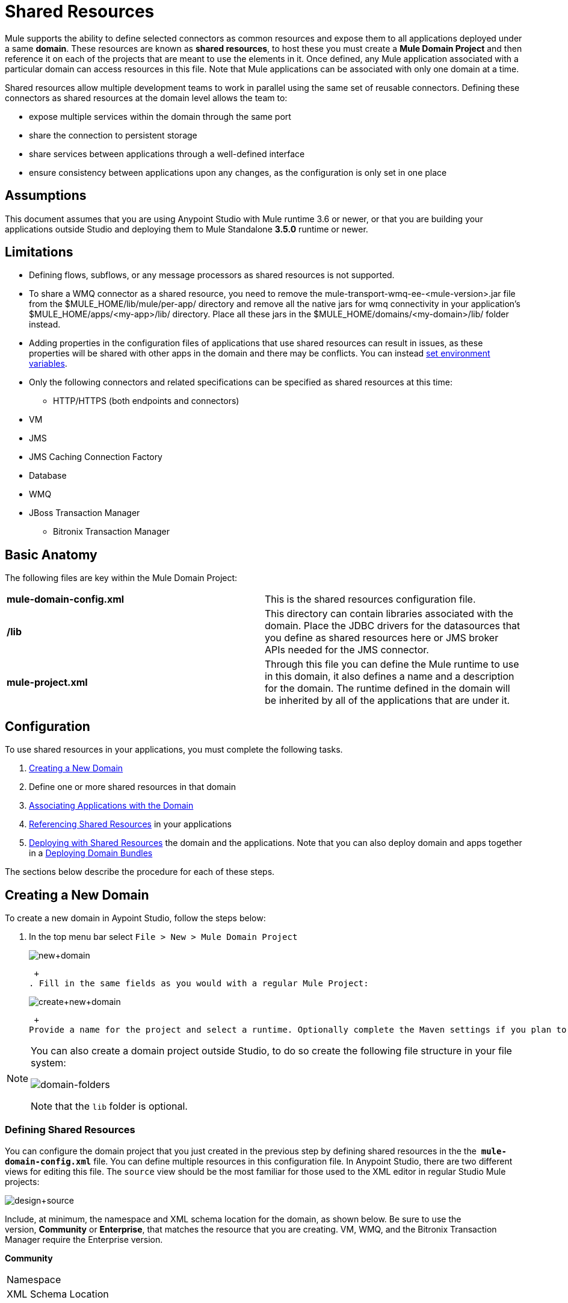 = Shared Resources
:keywords: anypoint studio, esb, shared resources, domains, multiple applications, share ports, domain project

Mule supports the ability to define selected connectors as common resources and expose them to all applications deployed under a same *domain*. These resources are known as *shared resources*, to host these you must create a *Mule Domain Project* and then reference it on each of the projects that are meant to use the elements in it. Once defined, any Mule application associated with a particular domain can access resources in this file. Note that Mule applications can be associated with only one domain at a time.

Shared resources allow multiple development teams to work in parallel using the same set of reusable connectors. Defining these connectors as shared resources at the domain level allows the team to:

* expose multiple services within the domain through the same port
* share the connection to persistent storage
* share services between applications through a well-defined interface
* ensure consistency between applications upon any changes, as the configuration is only set in one place

== Assumptions

This document assumes that you are using Anypoint Studio with Mule runtime 3.6 or newer, or that you are building your applications outside Studio and deploying them to Mule Standalone **3.5.0** runtime or newer. 

== Limitations

* Defining flows, subflows, or any message processors as shared resources is not supported. 
* To share a WMQ connector as a shared resource, you need to remove the mule-transport-wmq-ee-<mule-version>.jar file from the $MULE_HOME/lib/mule/per-app/ directory and remove all the native jars for wmq connectivity in your application's $MULE_HOME/apps/<my-app>/lib/ directory. Place all these jars in the $MULE_HOME/domains/<my-domain>/lib/ folder instead.
* Adding properties in the configuration files of applications that use shared resources can result in issues, as these properties will be shared with other apps in the domain and there may be conflicts. You can instead link:/documentation/display/current/Setting+Environment+Variables[set environment variables].
* Only the following connectors and related specifications can be specified as shared resources at this time: +
** HTTP/HTTPS (both endpoints and connectors)
* VM
* JMS
* JMS Caching Connection Factory
* Database
* WMQ
* JBoss Transaction Manager
** Bitronix Transaction Manager

== Basic Anatomy

The following files are key within the Mule Domain Project:

[cols=",",]
|===
|*mule-domain-config.xml* |This is the shared resources configuration file.
|*/lib* |This directory can contain libraries associated with the domain. Place the JDBC drivers for the datasources that you define as shared resources here or JMS broker APIs needed for the JMS connector.
|*mule-project.xml* |Through this file you can define the Mule runtime to use in this domain, it also defines a name and a description for the domain. The runtime defined in the domain will be inherited by all of the applications that are under it.
|===

== Configuration

To use shared resources in your applications, you must complete the following tasks.

. <<Creating a New Domain>>
. Define one or more shared resources in that domain
. <<Associating Applications with the Domain>>
. <<Referencing Shared Resources>> in your applications
. <<Deploying with Shared Resources>> the domain and the applications. Note that you can also deploy domain and apps together in a <<Deploying Domain Bundles>>

The sections below describe the procedure for each of these steps.

== Creating a New Domain

To create a new domain in Aypoint Studio, follow the steps below:

. In the top menu bar select `File > New > Mule Domain Project` +

+
image:new+domain.png[new+domain] +
+

 +
. Fill in the same fields as you would with a regular Mule Project:
+
image:create+new+domain.png[create+new+domain] +
+

 +
Provide a name for the project and select a runtime. Optionally complete the Maven settings if you plan to use Maven with this project, and optionally create a .gitignore file if you plan to share this project via git or github.

[NOTE]
====
You can also create a domain project outside Studio, to do so create the following file structure in your file system:

image:domain-folders.png[domain-folders]

Note that the `lib` folder is optional.
====

=== Defining Shared Resources

You can configure the domain project that you just created in the previous step by defining shared resources in the the  **`mule-domain-config.xml`** file. You can define multiple resources in this configuration file. In Anypoint Studio, there are two different views for editing this file. The `source` view should be the most familiar for those used to the XML editor in regular Studio Mule projects:

image:design+source.png[design+source]

Include, at minimum, the namespace and XML schema location for the domain, as shown below. Be sure to use the version, *Community* or *Enterprise*, that matches the resource that you are creating. VM, WMQ, and the Bitronix Transaction Manager require the Enterprise version.

*Community*

[width="100%",cols="50%,50%",]
|===
|Namespace a|
|XML Schema Location a|
|===

*Enterprise*

[width="100%",cols="50%,50%",]
|===
|Namespace a|
|XML Schema Location a|
|===

Add additional namespaces and schema locations for each resource that you want to share. See the example definitions for each supported shared resource below for full namespace definitions required for each. Note that the examples are separated into separate XML configurations for clarity, but you can define multiple shared resources in a single `mule-domain` project.

=== Associating Applications with the Domain

[NOTE]
Applications may only be associated with one domain at a time.

To associate an existing application with a domain, edit the `mule-project.xml` file located at root level in the project. In the graphical view of this file, you will see a *Domain* field, which by default is set to *default*, this value gives each project its independent domain. Change this value, the dropdown list on this field will display all of the domains you've created in the current workspace.

image:assign+domain.png[assign+domain]

Note that when picking a domain, the Server Runtime of your project automatically becomes that of the domain, as these must always match.

[NOTE]
====
If you're creating your applications outside Studio, then to associate an existing application with a domain, edit the `mule-deploy.properties` file to include the domain property:

`domain= <name of domain folder>`

For example: 

`domain=mule-test-domain`
====

=== Referencing Shared Resources

In the following example `mule-domain-config.xml`, an HTTP connector is defined as a shared resource.

Any Mule application associated with the domain can make use of the shared resource by referencing it within the configuration, just as you would reference a resource within the project itself. In the example below, the HTTP listener connector references the shared resource named `HTTP_Listener_Configuration`. 

In Studio's visual editor, you can simply pick the shared resource out of the dropdown list in the *Connector Configuration* field of the connector's properties editor:

image:pick+resource.png[pick+resource]

=== Deploying with Shared Resources

In Anypoint Studio, when you deploy an application that is associated to a domain, by default Studio will deploy both the application and the domain together. Also, when deploying a domain project, by default Studio will deploy every application associated to it as well. You can change these default behaviors by changing the Run Configuration for the domain, you can in fact make any set of applications in your workspace be deployed together, even if they don't share the same domain.

To set this in Studio, open the dropdown menu next to the play button and select *Run Configurations*.

image:run+configurations+1.png[run+configurations+1]

Then pick the *General* tab, and tick or untick the boxes next to the projects that you want to always deploy together with the application that is currently selected on the navigation menu to the right.

image:run+configuration+3.png[run+configuration+3]

The steps below describe how to deploy your domain project and the applications outside Studio, to Standalone Mule

. In Studio, select `File > Export`. Then in the folder named *Mule*, pick **Anypoint Studio Project to Mule Deployable Archive (includes Studio metadata)**. This will create a .zip file that you can deploy to Standalone Mule.

+
image:export.png[export]
+
[NOTE]
====
If you've created your Domain outside Studio, Zip the components of your domain project by selecting the `mule-domain-config.xml` file and, if you have one, the `lib` folder with its contents, and compressing them into a single zip file. Name this zip file with the name of the domain. Copy the zip file to `MULE_HOME/domains`. 

Note that right clicking the a folder and selecting *Compress* results in additional folders being added to your folder structure when Mule unzips your file, which causes deployment problems. Use the command line to zip your files recursively, or package your app as a zip file from Studio.
====

. Save, zip, and copy the zip file for each application that references this domain into the `MULE_HOME/apps` folder.
. Start Mule via the command console.

When Mule starts, it first deploys any domains found in the `MULE_HOME/domains` folder, then it deploys the applications in the `MULE_HOME/apps` folder, so that all domains are fully started before the applications start.

=== Deploying Domain Bundles

You also have the option of bundling the applications associated with a domain in your domain folder, then deploying the entire folder as a bundled unit. To do this, include an `apps` folder in your domain folder structure and place the zip files of your applications there.

image:domainBundle.png[domainBundle]

The deployment behavior is the same as deploying a domain and apps separately: Mule will first deploy the domain itself, then the applications. Deploying domain bundles simplifies the deployment mechanism for teams by removing the manual step of deploying applications separately.

== Example Mule Domain Projects

The following code examples show sample **`mule-domain-config.xml`** files, each configured to share a single resource. Note that you can define multiple shared resources in your `mule-domain-config.xml` file.

=== HTTP

Sharing an HTTP connector within a domain allows you to reuse the same port within all the applications that belong to the domain.

=== HTTPS

Sharing an HTTPS connector within a domain allows you to reuse the same port within all the applications that belong to the domain.

=== VM

*_Enterprise_*

Sharing a VM connector allows multiple Mule applications within the same domain to communicate through VM queues. Defining a VM connector as a shared resource is a best practice for consuming services provided by other Mule applications within the same container.

=== JMS 

Sharing a JMS connector creates a common connection to the broker between multiple applications, minimizing the number of client connections to the broker. 

=== JMS Caching Connection Factory

Mule provides a caching connection factory for JMS connections to improve JMS resource utilization.

=== Database Configuration

Sharing a `db` configuration creates a common connection to a database between multiple applications, minimizing the number of client connections to the database.

=== WMQ 

*_Enterprise_*

Sharing a WMQ connector creates a common connection to the broker between multiple applications, minimizing the number of client connections to the broker.

To share a WMQ connector as a shared resource, you need to *remove* the mule-transport-wmq-ee-<mule-version>.jar from $MULE_HOME/lib/mule/per-app/ folder and *remove* native wmq jars from your application's $MULE_HOME/apps/<my-app>/lib/ directory. Place all these jars in the **$MULE_HOME/domains/<my-domain>/lib/** folder instead.

For example:

[cols=",",options="header",]
|===
|Before |After
|$MULE_HOME/lib/mule/per-app/mule-transport-wmq-ee-<mule-version>.jar |$MULE_HOME/domains/<my-domain>/lib/mule-transport-wmq-ee-<mule-version>.jar
|$MULE_HOME/apps/<my-app>/lib/com.ibm.mq-7.0.jar |$MULE_HOME/domains/<my-domain>/lib/com.ibm.mq-7.0.jar
|$MULE_HOME/apps/<my-app>/lib/com.ibm.mq.jmqi-7.0.jar |$MULE_HOME/domains/<my-domain>/lib/com.ibm.mq.jmqi-7.0.jar
|$MULE_HOME/apps/<my-app>/lib/com.ibm.mqetclient-7.0.jar |$MULE_HOME/domains/<my-domain>/lib/com.ibm.mqetclient-7.0.jar
|$MULE_HOME/apps/<my-app>/lib/com.ibm.mqjms-7.0.jar |$MULE_HOME/domains/<my-domain>/lib/com.ibm.mqjms-7.0.jar
|===

=== JBoss Transaction Manager 

When you define JMS connectors and `db` configurations as shared resources in your domain, you may have to use XA transactions in your applications. In this case, you must define the XA transaction manager in your domain configuration as well. 

=== Bitronix Transaction Manager

*_Enterprise_*

When you define JMS connectors and `db` configurations as shared resources in your domain, you may have to use XA transactions in your applications. In this case, you must define the XA transaction manager in your domain configuration as well. 

The Bitronix module integration also provides a JMS connection factory pool and a datasource pool to be used when using a datasource with XA transactions. You can define either or both of them as shared resources.

== Tips

* If you have existing applications that you created in Studio and you want to modify them to use shared resources you can follow all the same steps above.
* Connectors defined at the domain level are automatically used as the default connectors for the applications deployed in those domains. When only one connector of a specific type is defined at the domain level and the application doesn't explicitly contain a reference to another connector of the same type, then the one defined at the domain level is used as the default connector for that application. In such case the `connector-ref` or `config-ref` attribute to use the shared resource is optional.
* Note that although shared resources is limited to the selected connectors and libraries covered in this document, there are ways to share other configuration fragments in Mule. Refer to link:/documentation/display/current/Sharing+Custom+Configuration+Fragments[Sharing Custom Configuration Fragments] for details.

== See Also

Access reference documentation for:

*  link:/documentation/display/current/VM+Transport+Reference[VM]
* link:/documentation/display/current/Database+Connector[DB]
* link:/documentation/display/current/JMS+Transport+Reference[JMS]
*  link:/documentation/display/current/HTTP+Connector[HTTP Connector]
* link:/documentation/display/current/Mule+WMQ+Transport+Reference[WMQ]
* link:/documentation/display/current/JBoss+Transaction+Manager+Reference[JBoss]
* link:/documentation/display/current/Setting+Environment+Variables[Set Environment Variables]
